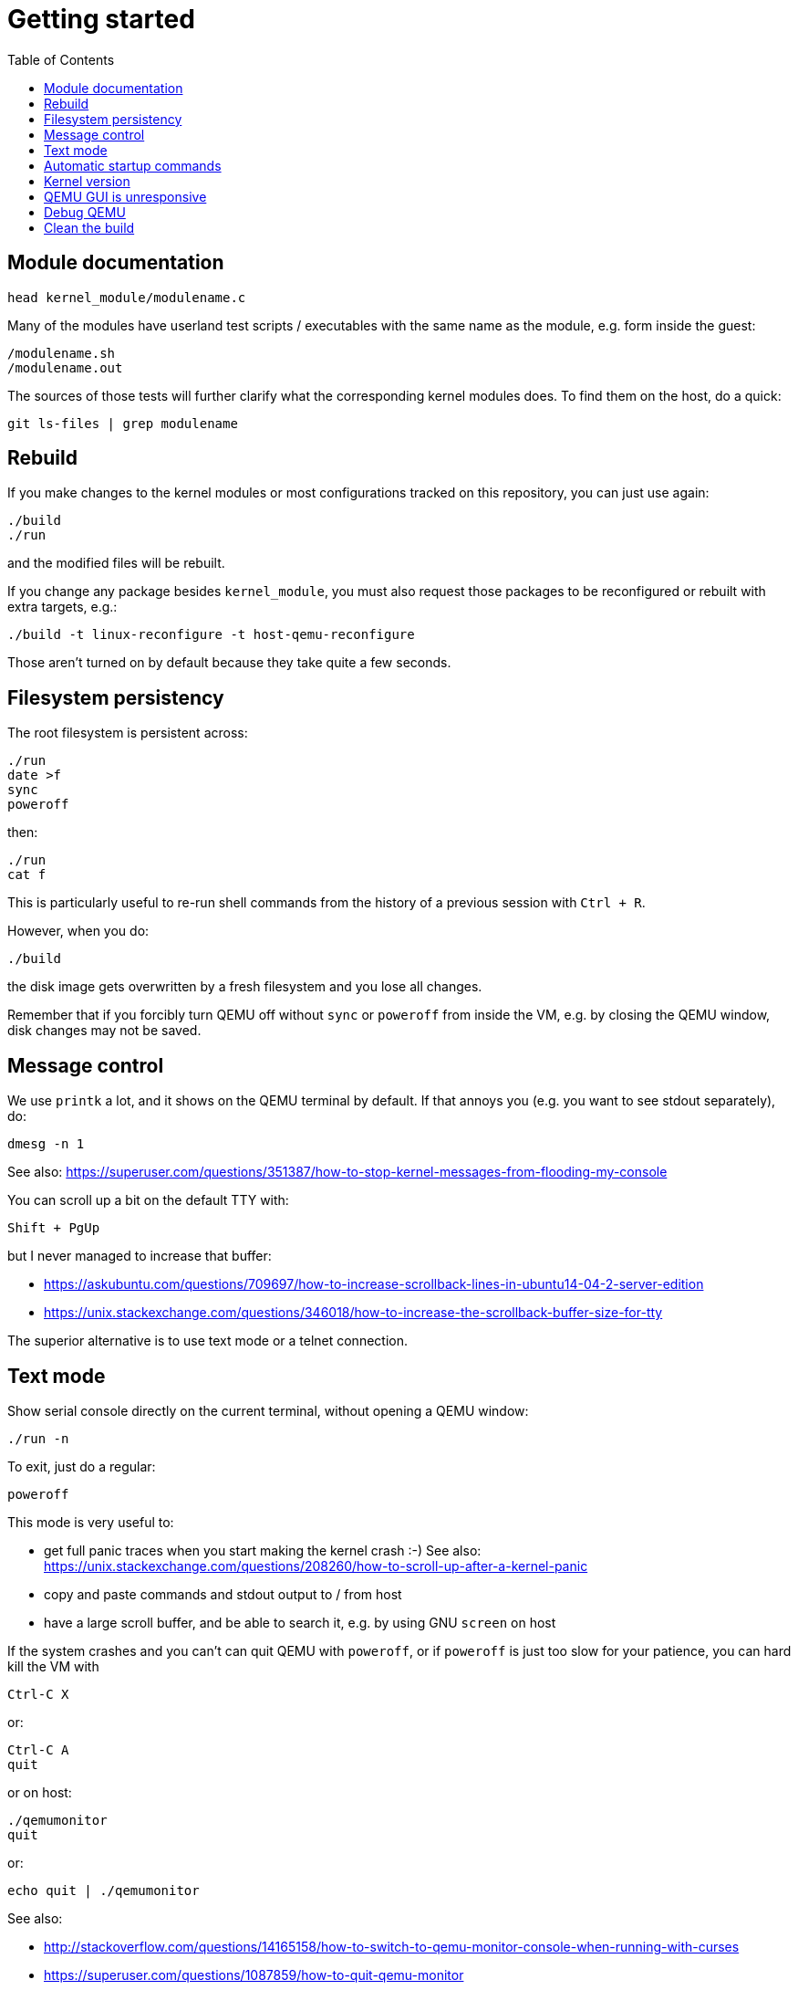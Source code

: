 = Getting started
:toc: macro

toc::[]

[[module-documentation]]
== Module documentation

....
head kernel_module/modulename.c
....

Many of the modules have userland test scripts / executables with the
same name as the module, e.g. form inside the guest:

....
/modulename.sh
/modulename.out
....

The sources of those tests will further clarify what the corresponding
kernel modules does. To find them on the host, do a quick:

....
git ls-files | grep modulename
....

[[rebuild]]
== Rebuild

If you make changes to the kernel modules or most configurations tracked
on this repository, you can just use again:

....
./build
./run
....

and the modified files will be rebuilt.

If you change any package besides `kernel_module`, you must also request
those packages to be reconfigured or rebuilt with extra targets, e.g.:

....
./build -t linux-reconfigure -t host-qemu-reconfigure
....

Those aren't turned on by default because they take quite a few seconds.

[[filesystem-persistency]]
== Filesystem persistency

The root filesystem is persistent across:

....
./run
date >f
sync
poweroff
....

then:

....
./run
cat f
....

This is particularly useful to re-run shell commands from the history of
a previous session with `Ctrl + R`.

However, when you do:

....
./build
....

the disk image gets overwritten by a fresh filesystem and you lose all
changes.

Remember that if you forcibly turn QEMU off without `sync` or `poweroff`
from inside the VM, e.g. by closing the QEMU window, disk changes may
not be saved.

[[message-control]]
== Message control

We use `printk` a lot, and it shows on the QEMU terminal by default. If
that annoys you (e.g. you want to see stdout separately), do:

....
dmesg -n 1
....

See also:
https://superuser.com/questions/351387/how-to-stop-kernel-messages-from-flooding-my-console

You can scroll up a bit on the default TTY with:

....
Shift + PgUp
....

but I never managed to increase that buffer:

* https://askubuntu.com/questions/709697/how-to-increase-scrollback-lines-in-ubuntu14-04-2-server-edition
* https://unix.stackexchange.com/questions/346018/how-to-increase-the-scrollback-buffer-size-for-tty

The superior alternative is to use text mode or a telnet connection.

[[text-mode]]
== Text mode

Show serial console directly on the current terminal, without opening a
QEMU window:

....
./run -n
....

To exit, just do a regular:

....
poweroff
....

This mode is very useful to:

* get full panic traces when you start making the kernel crash :-) See
also:
https://unix.stackexchange.com/questions/208260/how-to-scroll-up-after-a-kernel-panic
* copy and paste commands and stdout output to / from host
* have a large scroll buffer, and be able to search it, e.g. by using
GNU `screen` on host

If the system crashes and you can't can quit QEMU with `poweroff`, or if
`poweroff` is just too slow for your patience, you can hard kill the VM
with

....
Ctrl-C X
....

or:

....
Ctrl-C A
quit
....

or on host:

....
./qemumonitor
quit
....

or:

....
echo quit | ./qemumonitor
....

See also:

* http://stackoverflow.com/questions/14165158/how-to-switch-to-qemu-monitor-console-when-running-with-curses
* https://superuser.com/questions/1087859/how-to-quit-qemu-monitor
* https://superuser.com/questions/488263/problems-switching-to-qemu-control-panel-with-nographics
* https://superuser.com/questions/1087859/how-to-quit-the-qemu-monitor-when-not-using-a-gui/1211516#1211516

Limitations:

* TODO: Ctrl + C kills the emulator for some setups (TODO which what
exactly?), and not sent to guest processes. See:
** https://github.com/cloudius-systems/osv/issues/49
** https://unix.stackexchange.com/questions/167165/how-to-pass-ctrl-c-in-qemu
+
This is however fortunate when running QEMU with GDB, as the Ctrl + C
reaches GDB and breaks.
* Very early kernel messages such as `early console in extract_kernel`
only show on the GUI, since at such early stages, not even the serial
has been setup.

[[automatic-startup-commands]]
== Automatic startup commands

When debugging a module, it becomes tedious to wait for build and
re-type:

....
root
/modulename.sh
....

every time.

Instead, you can either run them from a minimal init:

....
./run -e 'init=/eval.sh - lkmc_eval="insmod /hello.ko;/poweroff.out"' -n
....

or run them at the end of the BusyBox init, which does things like
setting up networking:

....
./run -e '- lkmc_eval="insmod /hello.ko;wget -S google.com;poweroff.out;"'
....

or add them to a new `init.d` entry:

....
cp rootfs_overlay/etc/init.d/S98 rootfs_overlay/etc/init.d/S99
vim S99
./build
./run
....

and they will be run automatically before the login prompt.

`S99` is a git tracked convenience symlink to the gitignored
`rootfs_overlay/etc/init.d/S99`

Scripts under `/etc/init.d` are run by `/etc/init.d/rcS`, which gets
called by the line `::sysinit:/etc/init.d/rcS` in `/etc/inittab`.

[[kernel-version]]
== Kernel version

We try to use the latest possible kernel major release version.

In QEMU:

....
cat /proc/version
....

or in the source:

....
cd linux
git log | grep -E '    Linux [0-9]+\.' | head
....

Build configuration can be observed in guest with:

....
zcat /proc/config.gz
....

or on host:

....
cat buildroot/output.*~/build/linux-custom/.config
....

[[qemu-gui-is-unresponsive]]
== QEMU GUI is unresponsive

Sometimes in Ubuntu 14.04, after the QEMU SDL GUI starts, it does not
get updated after keyboard strokes, and there are artifacts like
disappearing text.

We have not managed to track this problem down yet, but the following
workaround always works:

....
Ctrl + Shift + U
Ctrl + C
root
....

This started happening when we switched to building QEMU through
Buildroot, and has not been observed on later Ubuntu.

Using text mode is another workaround if you don't need GUI features.

[[debug-qemu]]
== Debug QEMU

When you start interacting with QEMU hardware, it is useful to see what
is going on inside of QEMU itself.

This is of course trivial since QEMU is just an userland program on the
host, but we make it a bit easier with:

....
./run -q
....

Then you could:

....
b edu_mmio_read
c
....

And in QEMU:

....
/pci.sh
....

Just make sure that you never click inside the QEMU window when doing
that, otherwise you mouse gets captured forever, and the only solution I
can find is to go to a TTY with Ctrl + Alt + F1 and `kill` QEMU.

You can still send key presses to QEMU however even without the mouse
capture, just either click on the title bar, or alt tab to give it
focus.

[[clean-the-build]]
== Clean the build

You did something crazy, and nothing seems to work anymore?

All builds are stored under `buildroot/`,

The most coarse thing you can do is:

....
cd buildroot
git checkout -- .
git clean -xdf .
....

To only nuke one architecture, do:

....
rm -rf buildroot/output.x86_64~
....

Only nuke one one package:

....
rm -rf buildroot/output.x86_64~/build/<package>
....
